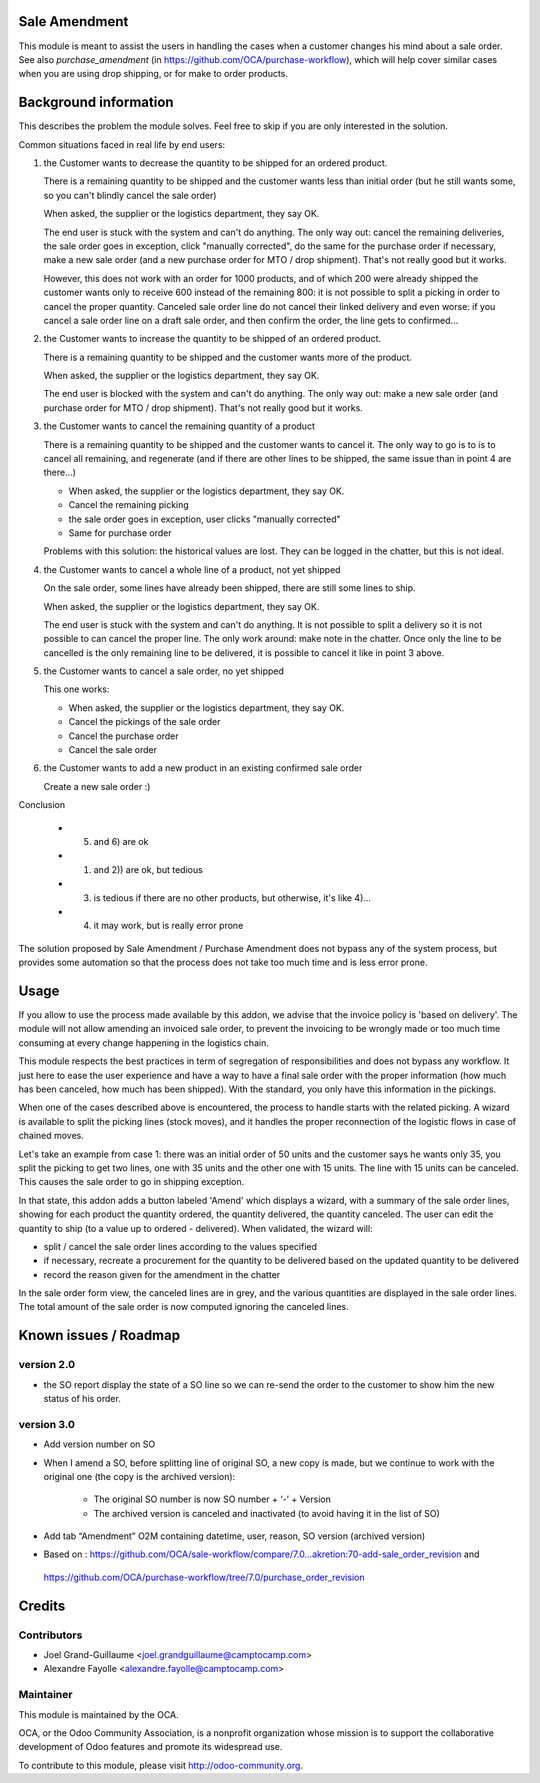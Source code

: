 Sale Amendment
==============

This module is meant to assist the users in handling the cases when a customer
changes his mind about a sale order. See also `purchase_amendment` (in
https://github.com/OCA/purchase-workflow), which will help cover similar cases
when you are using drop shipping, or for make to order products.


Background information
======================

This describes the problem the module solves. Feel free to skip
if you are only interested in the solution.

Common situations faced in real life by end users:

1) the Customer wants to decrease the quantity to be shipped for an ordered
   product.

   There is a remaining quantity to be shipped and the customer wants less than
   initial order (but he still wants some, so you can't blindly cancel the sale
   order)

   When asked, the supplier or the logistics department, they say OK.

   The end user is stuck with the system and can't do anything. The only way
   out: cancel the remaining deliveries, the sale order goes in exception,
   click "manually corrected", do the same for the purchase order if necessary,
   make a new sale order (and a new purchase order for MTO / drop
   shipment). That's not really good but it works.

   However, this does not work with an order for 1000 products, and of which
   200 were already shipped the customer wants only to receive 600 instead of
   the remaining 800: it is not possible to split a picking in order to cancel
   the proper quantity. Canceled sale order line do not cancel their linked
   delivery and even worse: if you cancel a sale order line on a draft sale
   order, and then confirm the order, the line gets to confirmed...

2) the Customer wants to increase the quantity to be shipped of an ordered
   product.

   There is a remaining quantity to be shipped and the customer wants more of the
   product.

   When asked, the supplier or the logistics department, they say OK.

   The end user is blocked with the system and can't do anything. The only way out:
   make a new sale order (and purchase order for MTO / drop shipment). That's
   not really good but it works.

3) the Customer wants to cancel the remaining quantity of a product

   There is a remaining quantity to be shipped and the customer wants to cancel
   it. The only way to go is to is to cancel all remaining, and regenerate (and
   if there are other lines to be shipped, the same issue than in point 4 are
   there...)

   * When asked, the supplier or the logistics department, they say OK.
   * Cancel the remaining picking
   * the sale order goes in exception, user clicks "manually corrected"
   * Same for purchase order

   Problems with this solution: the historical values are lost. They can be
   logged in the chatter, but this is not ideal.

4) the Customer wants to cancel a whole line of a product, not yet shipped

   On the sale order, some lines have already been shipped, there are still
   some lines to ship.

   When asked, the supplier or the logistics department, they say OK.

   The end user is stuck with the system and can't do anything. It is not
   possible to split a delivery so it is not possible to  can cancel the proper
   line. The only work around: make note in the chatter. Once only the line to
   be cancelled is the only remaining line to be delivered, it is possible to
   cancel it like in point 3 above.

5) the Customer wants to cancel a sale order, no yet shipped

   This one works:

   * When asked, the supplier or the logistics department, they say OK.
   * Cancel the pickings of the sale order
   * Cancel the purchase order
   * Cancel the sale order

6) the Customer wants to add a new product in an existing confirmed sale order

   Create a new sale order :)


Conclusion

 * 5) and 6) are ok
 * 1) and 2)) are ok, but tedious
 * 3) is tedious if there are no other products, but otherwise, it's like 4)...
 * 4) it may work, but is really error prone

The solution proposed by Sale Amendment / Purchase Amendment does not bypass
any of the system process, but provides some automation so that the process
does not take too much time and is less error prone.


Usage
=====

If you allow to use the process made available by this addon, we advise that
the invoice policy is 'based on delivery'. The module will not allow amending
an invoiced sale order, to prevent the invoicing to be wrongly made or too much
time consuming at every change happening in the logistics chain.

This module respects the best practices in term of segregation of
responsibilities and does not bypass any workflow. It just here to ease the
user experience and have a way to have a final sale order with the proper
information (how much has been canceled, how much has been shipped). With the
standard, you only have this information in the pickings.

When one of the cases described above is encountered, the process to handle 
starts with the related picking. A wizard is available to split the picking
lines (stock moves), and it handles the proper reconnection of the logistic
flows in case of chained moves. 

Let's take an example from case 1: there was an initial order of 50 units and
the customer says he wants only 35, you split the picking to get two lines, one
with 35 units and the other one with 15 units. The line with 15 units can be
canceled. This causes the sale order to go in shipping exception. 

In that state, this addon adds a button labeled 'Amend' which displays a
wizard, with a summary of the sale order  lines, showing for each product the
quantity ordered, the quantity delivered, the quantity canceled. The user can
edit the quantity to ship (to a value up to ordered - delivered). When
validated, the wizard will:

* split / cancel the sale order lines according to the values specified
* if necessary, recreate a procurement for the quantity to be delivered based
  on the updated quantity to be delivered
* record the reason given for the amendment in the chatter

In the sale order form view, the canceled lines are in grey, and the various
quantities are displayed in the sale order lines. The total amount of the sale 
order is now computed ignoring the canceled lines.

Known issues / Roadmap
======================

version 2.0
-----------

* the SO report display the state of a SO line so we can re-send the order to
  the customer to show him the new status of his order.



version 3.0
-----------

* Add version number on SO
* When I amend a SO, before splitting line of original SO, a new copy is made,
  but we continue to work with the original one (the copy is the archived
  version):

   - The original SO number is now SO number + ‘-’ + Version
   - The archived version is canceled and inactivated (to avoid having it in the list of SO)

* Add tab “Amendment” O2M containing datetime, user, reason, SO version
  (archived version)
  
* Based on : https://github.com/OCA/sale-workflow/compare/7.0...akretion:70-add-sale_order_revision and 
 https://github.com/OCA/purchase-workflow/tree/7.0/purchase_order_revision

Credits
=======

Contributors
------------

* Joel Grand-Guillaume <joel.grandguillaume@camptocamp.com>
* Alexandre Fayolle <alexandre.fayolle@camptocamp.com>

Maintainer
----------

.. image:: http://odoo-community.org/logo.png
   :alt: Odoo Community Association
   :target: http://odoo-community.org

This module is maintained by the OCA.

OCA, or the Odoo Community Association, is a nonprofit organization whose
mission is to support the collaborative development of Odoo features and
promote its widespread use.

To contribute to this module, please visit http://odoo-community.org.
